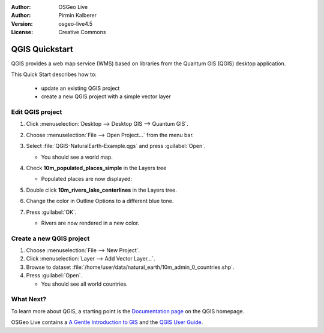 :Author: OSGeo Live
:Author: Pirmin Kalberer
:Version: osgeo-live4.5
:License: Creative Commons

.. _qgis-quickstart:
 
.. image:: ../../images/project_logos/logo-QGIS.png
  :scale: 100 %
  :alt: project logo
  :align: right
  :target: http://www.qgis.org

*************************
QGIS Quickstart 
*************************

QGIS provides a web map service (WMS) based on libraries from the Quantum GIS (QGIS) desktop application.

This Quick Start describes how to:

  * update an existing QGIS project
  * create a new QGIS project with a simple vector layer


Edit QGIS project
=================

#. Click :menuselection:`Desktop --> Desktop GIS --> Quantum GIS`.

#. Choose :menuselection:`File --> Open Project...` from the menu bar.

#. Select :file:`QGIS-NaturalEarth-Example.qgs` and press :guilabel:`Open`.

   * You should see a world map.

#. Check **10m_populated_places_simple** in the Layers tree

   * Populated places are now displayed:

     .. image:: ../../images/screenshots/1024x768/qgis.png
        :scale: 50 %

#. Double click **10m_rivers_lake_centerlines** in the Layers tree.

#. Change the color in Outline Options to a different blue tone.

#. Press :guilabel:`OK`.

   * Rivers are now rendered in a new color.


Create a new QGIS project
=========================

#. Choose :menuselection:`File --> New Project`.

#. Click :menuselection:`Layer --> Add Vector Layer...`.

#. Browse to dataset :file:`/home/user/data/natural_earth/10m_admin_0_countries.shp`.

#. Press :guilabel:`Open`.

   * You should see all world countries.


What Next?
==========

To learn more about QGIS, a starting point is the `Documentation page`_ on the QGIS homepage.

OSGeo Live contains a `A Gentle Introduction to GIS`_  and the `QGIS User Guide`_.

.. _`Documentation page`: http://www.qgis.org/en/documentation.html
.. _`A Gentle Introduction to GIS`: file:///usr/local/share/qgis/qgis-1.0.0_a-gentle-gis-introduction_en.pdf
.. _`QGIS User Guide`: file:///usr/local/share/qgis/qgis-1.6.0_user_guide_en.pdf





